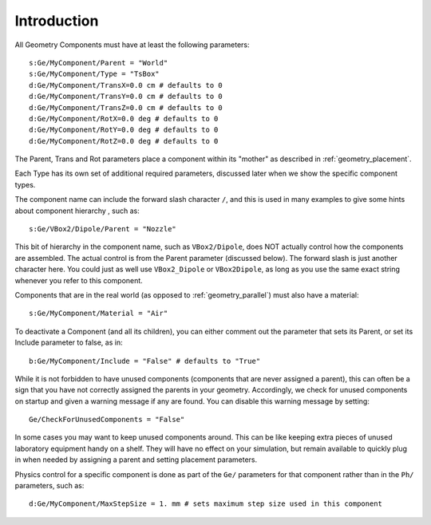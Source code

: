 .. _geometry_intro:

Introduction
------------

All Geometry Components must have at least the following parameters::

    s:Ge/MyComponent/Parent = "World"
    s:Ge/MyComponent/Type = "TsBox"
    d:Ge/MyComponent/TransX=0.0 cm # defaults to 0
    d:Ge/MyComponent/TransY=0.0 cm # defaults to 0
    d:Ge/MyComponent/TransZ=0.0 cm # defaults to 0
    d:Ge/MyComponent/RotX=0.0 deg # defaults to 0
    d:Ge/MyComponent/RotY=0.0 deg # defaults to 0
    d:Ge/MyComponent/RotZ=0.0 deg # defaults to 0

The Parent, Trans and Rot parameters place a component within its "mother" as described in :ref:`geometry_placement`.

Each Type has its own set of additional required parameters, discussed later when we show the specific component types.

The component name can include the forward slash character ``/``, and this is used in many examples to give some hints about component hierarchy , such as::

    s:Ge/VBox2/Dipole/Parent = "Nozzle"

This bit of hierarchy in the component name, such as ``VBox2/Dipole``, does NOT actually control how the components are assembled. The actual control is from the Parent parameter (discussed below). The forward slash is just another character here. You could just as well use ``VBox2_Dipole`` or ``VBox2Dipole``, as long as you use the same exact string whenever you refer to this component.

Components that are in the real world (as opposed to :ref:`geometry_parallel`) must also have a material::

    s:Ge/MyComponent/Material = "Air"

To deactivate a Component (and all its children), you can either comment out the parameter that sets its Parent, or set its Include parameter to false, as in::

    b:Ge/MyComponent/Include = "False" # defaults to "True"

While it is not forbidden to have unused components (components that are never assigned a parent), this can often be a sign that you have not correctly assigned the parents in your geometry. Accordingly, we check for unused components on startup and given a warning message if any are found. You can disable this warning message by setting::

    Ge/CheckForUnusedComponents = "False"

In some cases you may want to keep unused components around. This can be like keeping extra pieces of unused laboratory equipment handy on a shelf. They will have no effect on your simulation, but remain available to quickly plug in when needed by assigning a parent and setting placement parameters.

Physics control for a specific component is done as part of the ``Ge/`` parameters for that component rather than in the ``Ph/`` parameters, such as::

    d:Ge/MyComponent/MaxStepSize = 1. mm # sets maximum step size used in this component
